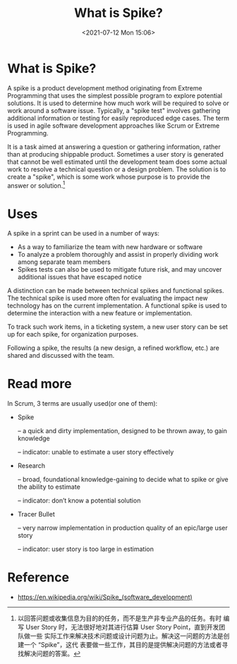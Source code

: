 #+HUGO_BASE_DIR: ../
#+TITLE: What is Spike?
#+DATE: <2021-07-12 Mon 15:06>
#+HUGO_AUTO_SET_LASTMOD: t
#+HUGO_TAGS: 
#+HUGO_CATEGORIES: 
#+HUGO_DRAFT: false
* What is Spike?
A spike is a product development method originating from Extreme Programming
that uses the simplest possible program to explore potential solutions. It is
used to determine how much work will be required to solve or work around a
software issue. Typically, a "spike test" involves gathering additional
information or testing for easily reproduced edge cases. The term is used in
agile software development approaches like Scrum or Extreme Programming.

It is a task aimed at answering a question or gathering information, rather than
at producing shippable product. Sometimes a user story is generated that cannot
be well estimated until the development team does some actual work to resolve a
technical question or a design problem. The solution is to create a "spike",
which is some work whose purpose is to provide the answer or solution.[fn:spike-cn]

[fn:spike-cn] 以回答问题或收集信息为目的的任务，而不是生产非专业产品的任务。有时
编写 User Story 时，无法很好地对其进行估算 User Story Point，直到开发团队做一些
实际工作来解决技术问题或设计问题为止。解决这一问题的方法是创建一个 “Spike”，这代
表要做一些工作，其目的是提供解决问题的方法或者寻找解决问题的答案。
* Uses
A spike in a sprint can be used in a number of ways:

- As a way to familiarize the team with new hardware or software
- To analyze a problem thoroughly and assist in properly dividing work among
  separate team members
- Spikes tests can also be used to mitigate future risk, and may uncover
  additional issues that have escaped notice

A distinction can be made between technical spikes and functional spikes. The
technical spike is used more often for evaluating the impact new technology has
on the current implementation. A functional spike is used to determine the
interaction with a new feature or implementation.

To track such work items, in a ticketing system, a new user story can be set up
for each spike, for organization purposes.

Following a spike, the results (a new design, a refined workflow, etc.) are
shared and discussed with the team.
* Read more
In Scrum, 3 terms are usually used(or one of them):
- Spike

  – a quick and dirty implementation, designed to be thrown away, to gain
  knowledge

  – indicator: unable to estimate a user story effectively
- Research

  – broad, foundational knowledge-gaining to decide what to spike or give the
  ability to estimate

  – indicator: don’t know a potential solution
- Tracer Bullet

  – very narrow implementation in production quality of an epic/large user story

  – indicator: user story is too large in estimation
* Reference
- https://en.wikipedia.org/wiki/Spike_(software_development)

